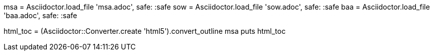 msa = Asciidoctor.load_file 'msa.adoc', safe: :safe
sow = Asciidoctor.load_file 'sow.adoc', safe: :safe
baa = Asciidoctor.load_file 'baa.adoc', safe: :safe

html_toc = (Asciidoctor::Converter.create 'html5').convert_outline msa
puts html_toc